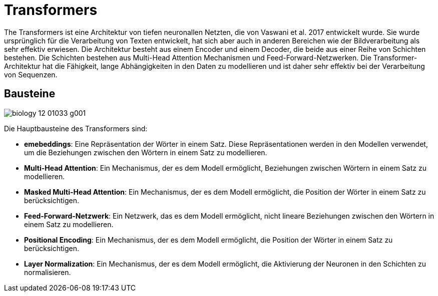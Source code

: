 = Transformers

The Transformers ist eine Architektur von tiefen neuronallen Netzten, die von Vaswani et al. 2017 entwickelt wurde. Sie wurde ursprünglich für die Verarbeitung von Texten entwickelt, hat sich aber auch in anderen Bereichen wie der Bildverarbeitung als sehr effektiv erwiesen. Die Architektur besteht aus einem Encoder und einem Decoder, die beide aus einer Reihe von Schichten bestehen. Die Schichten bestehen aus Multi-Head Attention Mechanismen und Feed-Forward-Netzwerken. Die Transformer-Architektur hat die Fähigkeit, lange Abhängigkeiten in den Daten zu modellieren und ist daher sehr effektiv bei der Verarbeitung von Sequenzen.

== Bausteine

image:biology-12-01033-g001.png[]

Die Hauptbausteine des Transformers sind:

* *emebeddings*: Eine Repräsentation der Wörter in einem Satz. Diese Repräsentationen werden in den Modellen verwendet, um die Beziehungen zwischen den Wörtern in einem Satz zu modellieren.

* *Multi-Head Attention*: Ein Mechanismus, der es dem Modell ermöglicht, Beziehungen zwischen Wörtern in einem Satz zu modellieren.
* *Masked Multi-Head Attention*: Ein Mechanismus, der es dem Modell ermöglicht, die Position der Wörter in einem Satz zu berücksichtigen.
* *Feed-Forward-Netzwerk*: Ein Netzwerk, das es dem Modell ermöglicht, nicht lineare Beziehungen zwischen den Wörtern in einem Satz zu modellieren.
* *Positional Encoding*: Ein Mechanismus, der es dem Modell ermöglicht, die Position der Wörter in einem Satz zu berücksichtigen.
* *Layer Normalization*: Ein Mechanismus, der es dem Modell ermöglicht, die Aktivierung der Neuronen in den Schichten zu normalisieren.
